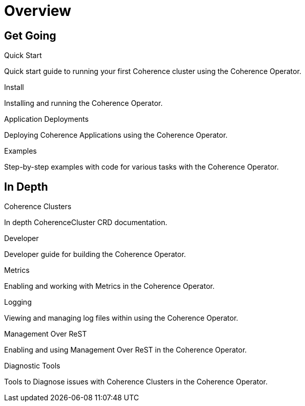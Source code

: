///////////////////////////////////////////////////////////////////////////////

    Copyright (c) 2019 Oracle and/or its affiliates. All rights reserved.

    Licensed under the Apache License, Version 2.0 (the "License");
    you may not use this file except in compliance with the License.
    You may obtain a copy of the License at

        http://www.apache.org/licenses/LICENSE-2.0

    Unless required by applicable law or agreed to in writing, software
    distributed under the License is distributed on an "AS IS" BASIS,
    WITHOUT WARRANTIES OR CONDITIONS OF ANY KIND, either express or implied.
    See the License for the specific language governing permissions and
    limitations under the License.

///////////////////////////////////////////////////////////////////////////////

= Overview
:description: Coherence Operator documentation
:keywords: oracle coherence, kubernetes, operator, documentation

== Get Going

[PILLARS]
====
[CARD]
.Quick Start
[icon=fa-rocket,link=about/04_quickstart.adoc]
--
Quick start guide to running your first Coherence cluster using the Coherence Operator.
--

[CARD]
.Install
[icon=settings,link=install/01_introduction.adoc]
--
Installing and running the Coherence Operator.
--

[CARD]
.Application Deployments
[icon=extension,link=app-deployments/010_overview.adoc]
--
Deploying Coherence Applications using the Coherence Operator.
--

[CARD]
.Examples
[icon=list,link=examples/010_overview.adoc]
--
Step-by-step examples with code for various tasks with the Coherence Operator.
--

====


== In Depth

[PILLARS]
====

[CARD]
.Coherence Clusters
[icon=widgets,link=clusters/01_introduction.adoc]
--
In depth CoherenceCluster CRD documentation.
--

[CARD]
.Developer
[icon=build,link=developer/01_introduction.adoc]
--
Developer guide for building the Coherence Operator.
--

[CARD]
.Metrics
[icon=av_timer,link=metrics/010_overview.adoc]
--
Enabling and working with Metrics in the Coherence Operator.
--

[CARD]
.Logging
[icon=donut_large,link=logging/010_overview.adoc]
--
Viewing and managing log files within using the Coherence Operator.
--

[CARD]
.Management Over ReST
[icon=cloud,link=management/010_overview.adoc]
--
Enabling and using Management Over ReST in the Coherence Operator.


--
[CARD]
.Diagnostic Tools
[icon=favorite_outline,link=diagnostics/010_overview.adoc]
--
Tools to Diagnose issues with Coherence Clusters in the Coherence Operator.
--

====
